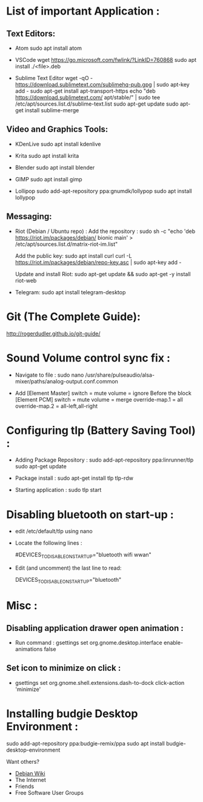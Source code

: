 * List of important Application :
** Text Editors:

- Atom
  sudo apt install atom

- VSCode
  wget  https://go.microsoft.com/fwlink/?LinkID=760868
  sudo apt install ./<file>.deb

- Sublime Text Editor 
	wget -qO - https://download.sublimetext.com/sublimehq-pub.gpg | sudo apt-key add -
	sudo apt-get install apt-transport-https
	echo "deb https://download.sublimetext.com/ apt/stable/" | sudo tee /etc/apt/sources.list.d/sublime-text.list
	sudo apt-get update
	sudo apt-get install sublime-merge

** Video and Graphics Tools:

- KDenLive
  sudo apt install kdenlive

- Krita
  sudo apt install krita

- Blender
  sudo apt install blender

- GIMP
  sudo apt install gimp

- Lollipop
  sudo add-apt-repository ppa:gnumdk/lollypop
  sudo apt install lollypop

** Messaging:
- Riot (Debian / Ubuntu repo) :
  Add the repository : sudo sh -c "echo 'deb https://riot.im/packages/debian/ bionic main' > /etc/apt/sources.list.d/matrix-riot-im.list"

  Add the public key:
  sudo apt install curl 
	curl -L https://riot.im/packages/debian/repo-key.asc | sudo apt-key add -
  
  Update and install Riot:
	sudo apt-get update && sudo apt-get -y install riot-web

- Telegram:
  sudo apt install telegram-desktop


* Git (The Complete Guide): 
  http://rogerdudler.github.io/git-guide/

* Sound Volume control sync fix :
- Navigate to file  :
  sudo nano /usr/share/pulseaudio/alsa-mixer/paths/analog-output.conf.common


- Add
  [Element Master]
  switch = mute
  volume = ignore
  Before the block
  [Element PCM]
  switch = mute
  volume = merge
  override-map.1 = all
  override-map.2 = all-left,all-right

* Configuring tlp (Battery Saving Tool) :
- Adding Package Repository :
  sudo add-apt-repository ppa:linrunner/tlp
  sudo apt-get update
  
- Package install :
  sudo apt-get install tlp tlp-rdw
  
- Starting application :
  sudo tlp start

* Disabling bluetooth on start-up : 

- edit /etc/default/tlp using nano
  
- Locate the following lines : 

  # Radio devices to disable on startup: bluetooth, wifi, wwan.
  # Separate multiple devices with spaces.
  #DEVICES_TO_DISABLE_ON_STARTUP="bluetooth wifi wwan"

- Edit (and uncomment) the last line to read:

  DEVICES_TO_DISABLE_ON_STARTUP="bluetooth"

* Misc :

** Disabling application drawer open animation : 
-  Run command : gsettings set org.gnome.desktop.interface enable-animations false

** Set icon to minimize on click :
- gsettings set org.gnome.shell.extensions.dash-to-dock click-action 'minimize'

* Installing budgie Desktop Environment : 
  sudo add-apt-repository ppa:budgie-remix/ppa
  sudo apt install budgie-desktop-environment
**** Want others?
- [[https://wiki.debian.org/][Debian Wiki]]
- The Internet
- Friends
- Free Software User Groups
